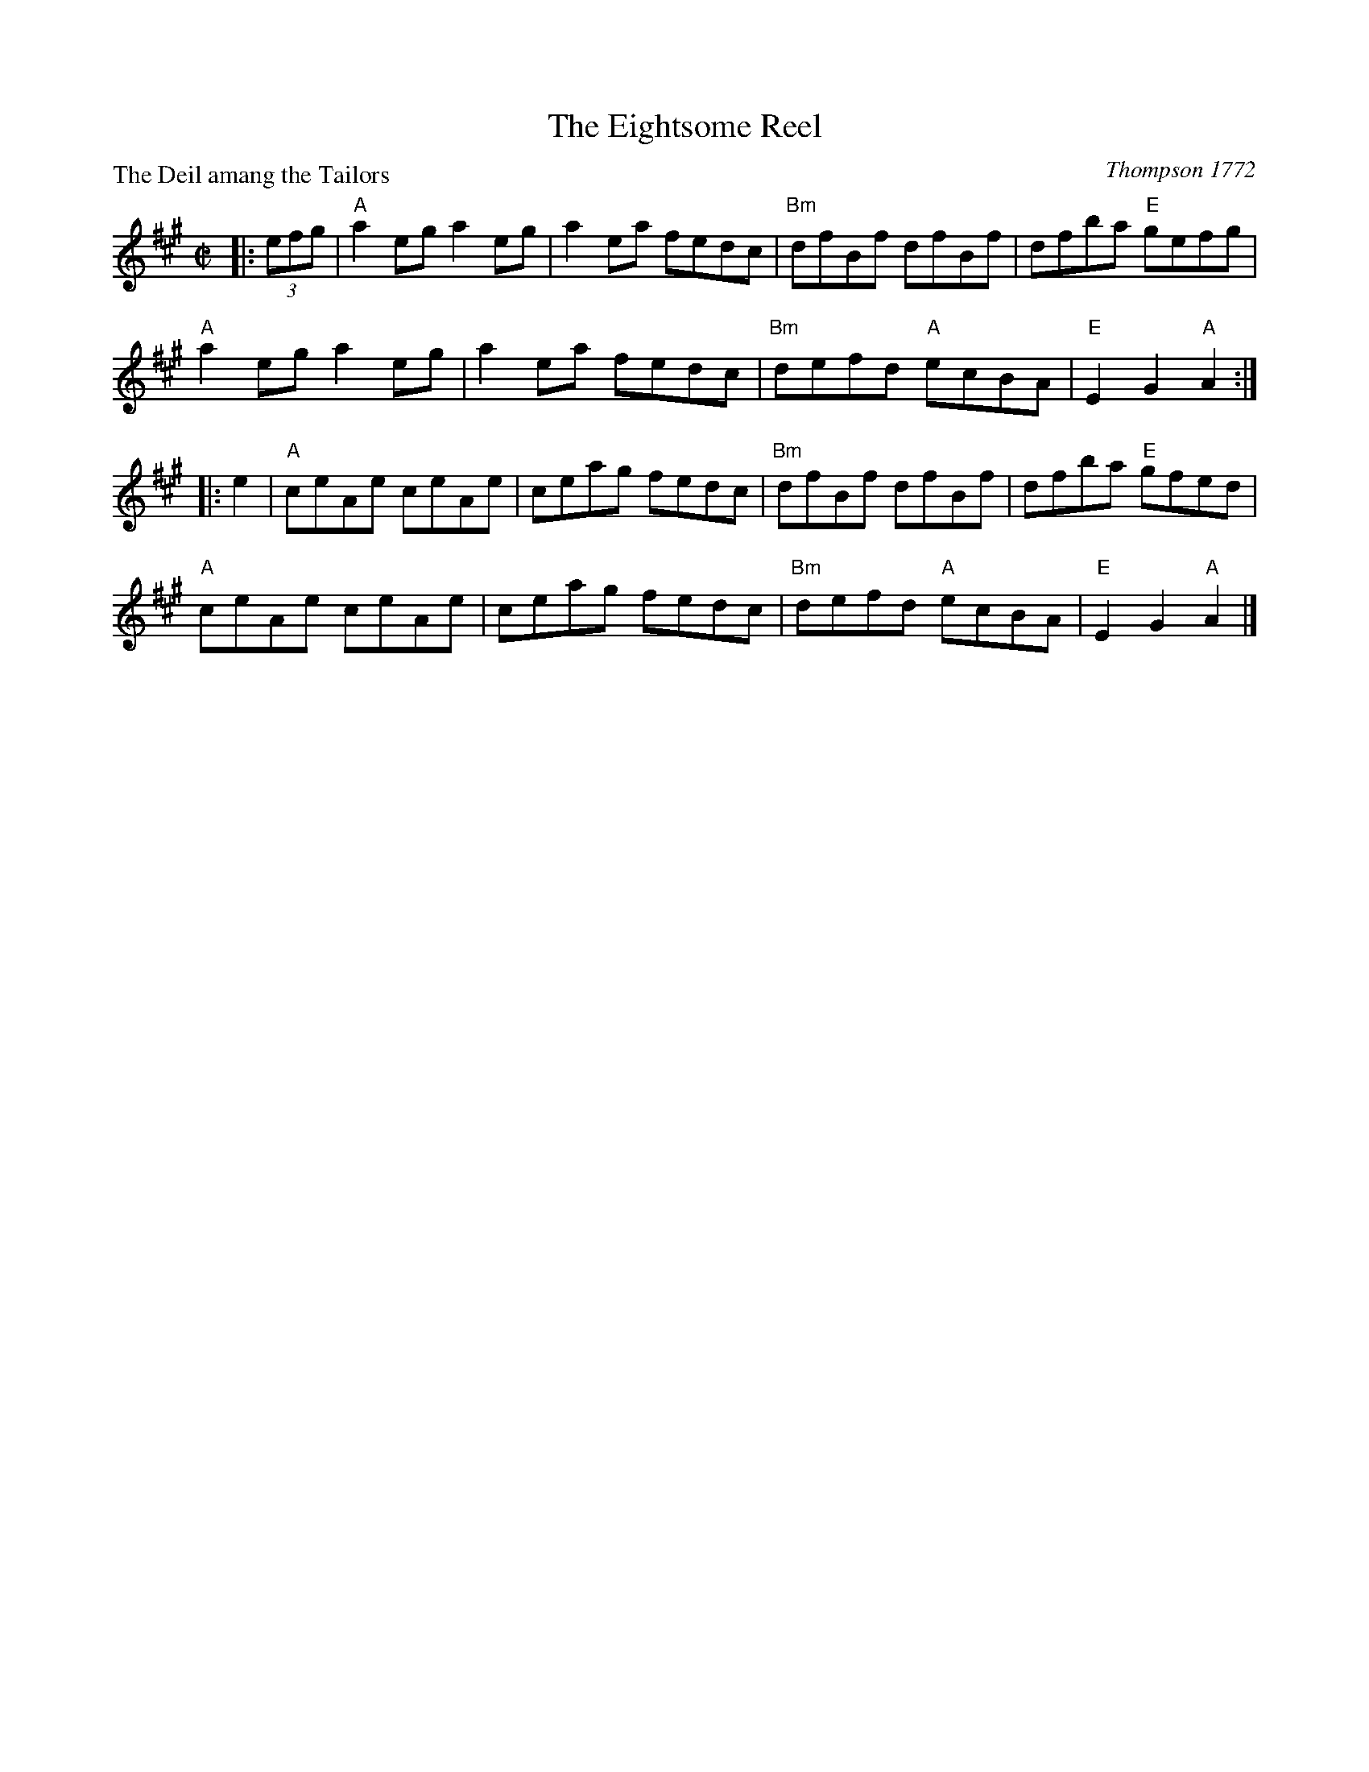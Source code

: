 X:0212
T:The Eightsome Reel
P:The Deil amang the Tailors
C:Thompson 1772
R:Reel (1x464)
B:RSCDS 2-12
Z:Anselm Lingnau <anselm@strathspey.org>
M:C|
L:1/8
K:A
|:(3efg|"A"a2 eg a2 eg|a2 ea fedc|"Bm"dfBf dfBf|dfba "E"gefg|
        "A"a2 eg a2 eg|a2 ea fedc|"Bm"defd "A"ecBA|"E"E2 G2 "A"A2:|
|:e2|"A"ceAe ceAe|ceag fedc|"Bm"dfBf dfBf|dfba "E"gfed|
     "A"ceAe ceAe|ceag fedc|"Bm"defd "A"ecBA|"E"E2 G2 "A"A2|]
